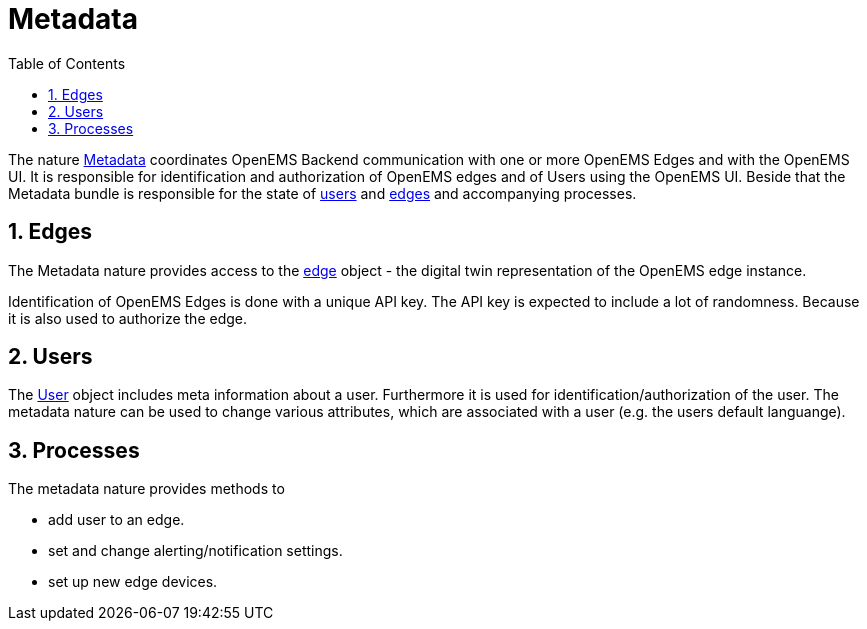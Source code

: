 = Metadata
:sectnums:
:sectnumlevels: 4
:toc:
:toclevels: 4
:experimental:
:keywords: AsciiDoc
:source-highlighter: highlight.js
:icons: font
:imagesdir: ../../assets/images

The nature https://github.com/OpenEMS/openems/blob/36343dde95c832d80ec55177b412427480973b45/io.openems.backend.common/src/io/openems/backend/common/metadata/Metadata.java#L32[Metadata]
 coordinates OpenEMS Backend communication with one or more OpenEMS Edges and with the OpenEMS UI.
It is responsible for identification and authorization of OpenEMS edges and
of Users using the OpenEMS UI.
Beside that the Metadata bundle is responsible for the
state of
https://github.com/OpenEMS/openems/blob/develop/io.openems.backend.common/src/io/openems/backend/common/metadata/User.java[users] and
https://github.com/OpenEMS/openems/blob/develop/io.openems.backend.common/src/io/openems/backend/common/metadata/Edge.java[edges]
and accompanying processes.

== Edges

The Metadata nature provides access to the https://github.com/OpenEMS/openems/blob/develop/io.openems.backend.common/src/io/openems/backend/common/metadata/Edge.java[edge] object - the digital twin representation of the OpenEMS edge instance.

Identification of OpenEMS Edges is done with a unique API key.
The API key is expected to include a lot of randomness. Because it is also
used to authorize the edge.

== Users

The https://github.com/OpenEMS/openems/blob/develop/io.openems.backend.common/src/io/openems/backend/common/metadata/User.java[User]
object includes meta information about a user. Furthermore it is
used for identification/authorization of the user.
The metadata nature can be used to change various attributes,
 which are associated with a user (e.g. the users default languange).

== Processes

The metadata nature provides methods to

* add user to an edge.
* set and change alerting/notification settings.
* set up new edge devices.
